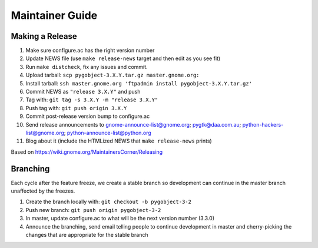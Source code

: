 ================
Maintainer Guide
================

Making a Release
----------------

#. Make sure configure.ac has the right version number
#. Update NEWS file (use ``make release-news`` target and then edit as you see
   fit)
#. Run ``make distcheck``, fix any issues and commit.
#. Upload tarball: ``scp pygobject-3.X.Y.tar.gz master.gnome.org:``
#. Install tarball:
   ``ssh master.gnome.org 'ftpadmin install pygobject-3.X.Y.tar.gz'``
#. Commit NEWS as ``"release 3.X.Y"`` and push
#. Tag with: ``git tag -s 3.X.Y -m "release 3.X.Y"``
#. Push tag with: ``git push origin 3.X.Y``
#. Commit post-release version bump to configure.ac
#. Send release announcements to gnome-announce-list@gnome.org;
   pygtk@daa.com.au; python-hackers-list@gnome.org;
   python-announce-list@python.org
#. Blog about it (include the HTMLized NEWS that ``make release-news`` prints)

Based on https://wiki.gnome.org/MaintainersCorner/Releasing


Branching
---------

Each cycle after the feature freeze, we create a stable branch so development
can continue in the master branch unaffected by the freezes.

#. Create the branch locally with: ``git checkout -b pygobject-3-2``
#. Push new branch: ``git push origin pygobject-3-2``
#. In master, update configure.ac to what will be the next version number
   (3.3.0)
#. Announce the branching, send email telling people to continue development
   in master and cherry-picking the changes that are appropriate for the
   stable branch
